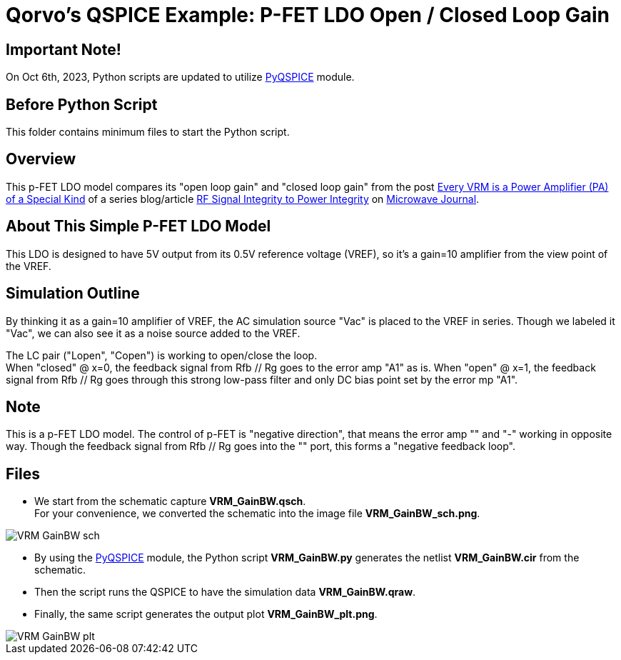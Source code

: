 = Qorvo's QSPICE Example: P-FET LDO Open / Closed Loop Gain

== Important Note!

On Oct 6th, 2023, Python scripts are updated to utilize https://github.com/Qorvo/PyQSPICE[PyQSPICE] module.

== Before Python Script

This folder contains minimum files to start the Python script.

== Overview

This p-FET LDO model compares its "open loop gain" and "closed loop gain" from the post https://www.microwavejournal.com/blogs/32-rf-signal-integrity-to-power-integrity/post/40328-every-vrm-is-a-power-amplifier-pa-of-a-special-kind[Every VRM is a Power Amplifier (PA) of a Special Kind] of a series blog/article https://www.microwavejournal.com/blogs/32-rf-signal-integrity-to-power-integrity[RF Signal Integrity to Power Integrity] on https://www.microwavejournal.com/[Microwave Journal].

== About This Simple P-FET LDO Model

This LDO is designed to have 5V output from its 0.5V reference voltage (VREF), so it's a gain=10 amplifier from the view point of the VREF.

== Simulation Outline

By thinking it as a gain=10 amplifier of VREF, the AC simulation source "Vac" is placed to the VREF in series.
Though we labeled it "Vac", we can also see it as a noise source added to the VREF.

The LC pair ("Lopen", "Copen") is working to open/close the loop. +
When "closed" @ x=0, the feedback signal from Rfb // Rg goes to the error amp "A1" as is.
When "open" @ x=1, the feedback signal from Rfb // Rg goes through this strong low-pass filter and only DC bias point set by the error mp "A1".

== Note

This is a p-FET LDO model.
The control of p-FET is "negative direction", that means the error amp "+" and "-" working in opposite way.
Though the feedback signal from Rfb // Rg goes into the "+" port, this forms a "negative feedback loop".

== Files

* We start from the schematic capture **VRM_GainBW.qsch**. +
   For your convenience, we converted the schematic into the image file **VRM_GainBW_sch.png**.

//image::https://github.com/Qorvo/QSPICE_on_MWJ/blob/main/Article2/Sim1/VRM_GainBW_sch.png[]
image::VRM_GainBW_sch.png[]

* By using the https://github.com/Qorvo/PyQSPICE[PyQSPICE] module, the Python script **VRM_GainBW.py** generates the netlist **VRM_GainBW.cir** from the schematic.

* Then the script runs the QSPICE to have the simulation data **VRM_GainBW.qraw**.

* Finally, the same script generates the output plot **VRM_GainBW_plt.png**.

//image::https://github.com/Qorvo/QSPICE_on_MWJ/blob/main/Article2/Sim1.afterScript/VRM_GainBW_plt.png[]
image::../Sim1.afterScript/VRM_GainBW_plt.png[]

